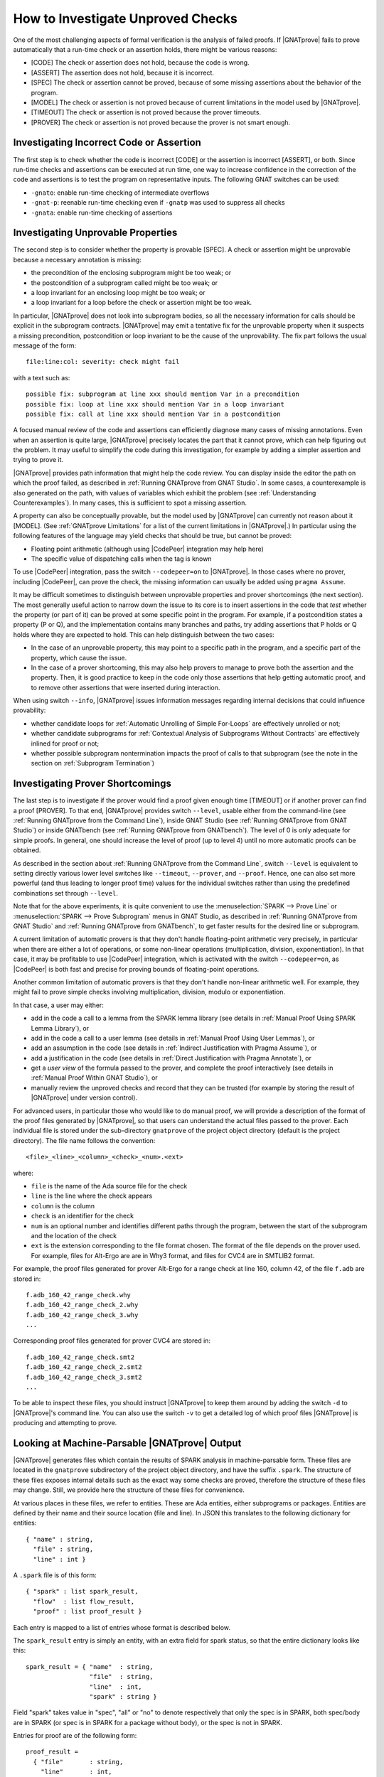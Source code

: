 .. index:: Silver level; investigate unproved checks
           Gold level; investigate unproved checks

How to Investigate Unproved Checks
==================================

One of the most challenging aspects of formal verification is the analysis
of failed proofs. If |GNATprove| fails to prove automatically that a
run-time check or an assertion holds, there might be various reasons:

* [CODE] The check or assertion does not hold, because the code is wrong.
* [ASSERT] The assertion does not hold, because it is incorrect.
* [SPEC] The check or assertion cannot be proved, because of some missing
  assertions about the behavior of the program.
* [MODEL] The check or assertion is not proved because of current
  limitations in the model used by |GNATprove|.
* [TIMEOUT] The check or assertion is not proved because the prover
  timeouts.
* [PROVER] The check or assertion is not proved because the prover is not
  smart enough.

.. index:: executable contracts; investigate unproved checks

Investigating Incorrect Code or Assertion
-----------------------------------------

The first step is to check whether the code is incorrect [CODE] or the
assertion is incorrect [ASSERT], or both. Since run-time checks and assertions
can be executed at run time, one way to increase confidence in the correction
of the code and assertions is to test the program on representative inputs. The
following GNAT switches can be used:

* ``-gnato``: enable run-time checking of intermediate overflows
* ``-gnat-p``: reenable run-time checking even if ``-gnatp`` was used to
  suppress all checks
* ``-gnata``: enable run-time checking of assertions

Investigating Unprovable Properties
-----------------------------------

The second step is to consider whether the property is provable [SPEC]. A
check or assertion might be unprovable because a necessary annotation is
missing:

* the precondition of the enclosing subprogram might be too weak; or
* the postcondition of a subprogram called might be too weak; or
* a loop invariant for an enclosing loop might be too weak; or
* a loop invariant for a loop before the check or assertion might be too weak.

.. index:: tool interaction; possible fix

In particular, |GNATprove| does not look into subprogram bodies, so all the
necessary information for calls should be explicit in the subprogram
contracts. |GNATprove| may emit a tentative fix for the unprovable
property when it suspects a missing precondition, postcondition or loop
invariant to be the cause of the unprovability. The fix part follows
the usual message of the form::

   file:line:col: severity: check might fail

with a text such as::

   possible fix: subprogram at line xxx should mention Var in a precondition
   possible fix: loop at line xxx should mention Var in a loop invariant
   possible fix: call at line xxx should mention Var in a postcondition

A focused manual review of the code and assertions can
efficiently diagnose many cases of missing annotations. Even when an
assertion is quite large, |GNATprove| precisely locates the part that it
cannot prove, which can help figuring out the problem. It may useful to
simplify the code during this investigation, for example by adding a
simpler assertion and trying to prove it.

.. index:: counterexample; investigate unproved checks

|GNATprove| provides path information that might help the code review. You can
display inside the editor the path on which the proof failed, as described in
:ref:`Running GNATprove from GNAT Studio`. In some cases, a counterexample is also
generated on the path, with values of variables which exhibit the problem (see
:ref:`Understanding Counterexamples`). In many cases, this is sufficient to
spot a missing assertion.

A property can also be conceptually provable, but the model used by
|GNATprove| can currently not reason about it [MODEL]. (See
:ref:`GNATprove Limitations` for a list of the current limitations in
|GNATprove|.) In particular using the following features of the language
may yield checks that should be true, but cannot be proved:

* Floating point arithmetic (although using |CodePeer| integration may help
  here)
* The specific value of dispatching calls when the tag is known

To use |CodePeer| integration, pass the switch ``--codepeer=on`` to
|GNATprove|. In those cases where no prover, including |CodePeer|, can prove
the check, the missing information can usually be added using ``pragma Assume``.

.. index:: ghost code; investigate unproved checks

It may be difficult sometimes to distinguish between unprovable properties and
prover shortcomings (the next section). The most generally useful action to
narrow down the issue to its core is to insert assertions in the code that
`test` whether the property (or part of it) can be proved at some specific
point in the program. For example, if a postcondition states a property (P or
Q), and the implementation contains many branches and paths, try adding
assertions that P holds or Q holds where they are expected to hold. This can
help distinguish between the two cases:

* In the case of an unprovable property, this may point to a specific path in
  the program, and a specific part of the property, which cause the issue.
* In the case of a prover shortcoming, this may also help provers to manage to
  prove both the assertion and the property. Then, it is good practice to keep
  in the code only those assertions that help getting automatic proof, and to
  remove other assertions that were inserted during interaction.

.. index:: --info; investigate unproved checks

When using switch ``--info``, |GNATprove| issues information messages regarding
internal decisions that could influence provability:

* whether candidate loops for :ref:`Automatic Unrolling of Simple For-Loops`
  are effectively unrolled or not;
* whether candidate subprograms for :ref:`Contextual Analysis of Subprograms
  Without Contracts` are effectively inlined for proof or not;
* whether possible subprogram nontermination impacts the proof of calls to that
  subprogram (see the note in the section on :ref:`Subprogram Termination`)

.. index:: --level; investigate unproved checks

Investigating Prover Shortcomings
---------------------------------

The last step is to investigate if the prover would find a proof given enough
time [TIMEOUT] or if another prover can find a proof [PROVER]. To that end,
|GNATprove| provides switch ``--level``, usable either from the command-line
(see :ref:`Running GNATprove from the Command Line`), inside GNAT Studio (see
:ref:`Running GNATprove from GNAT Studio`) or inside GNATbench (see :ref:`Running
GNATprove from GNATbench`). The level of 0 is only adequate for simple
proofs. In general, one should increase the level of proof (up to level 4)
until no more automatic proofs can be obtained.

As described in the section about :ref:`Running GNATprove from the Command
Line`, switch ``--level`` is equivalent to setting directly various lower
level switches like ``--timeout``, ``--prover``, and ``--proof``. Hence, one
can also set more powerful (and thus leading to longer proof time) values
for the individual switches rather than using the predefined combinations
set through ``--level``.

.. index:: tool interaction; prove line or subprogram

Note that for the above experiments, it is quite convenient to use the
:menuselection:`SPARK --> Prove Line` or :menuselection:`SPARK --> Prove
Subprogram` menus in GNAT Studio, as described in :ref:`Running GNATprove from GNAT Studio` and
:ref:`Running GNATprove from GNATbench`, to get faster results for the desired
line or subprogram.

A current limitation of automatic provers is that they don't handle
floating-point arithmetic very precisely, in particular when there are either a
lot of operations, or some non-linear operations (multiplication, division,
exponentiation). In that case, it may be profitable to use |CodePeer|
integration, which is activated with the switch ``--codepeer=on``, as |CodePeer|
is both fast and precise for proving bounds of floating-point operations.

Another common limitation of automatic provers is that they don't handle
non-linear arithmetic well. For example, they might fail to prove simple checks
involving multiplication, division, modulo or exponentiation.

In that case, a user may either:

* add in the code a call to a lemma from the SPARK lemma library (see details
  in :ref:`Manual Proof Using SPARK Lemma Library`), or
* add in the code a call to a user lemma (see details in :ref:`Manual Proof
  Using User Lemmas`), or
* add an assumption in the code (see details in :ref:`Indirect Justification
  with Pragma Assume`), or
* add a justification in the code (see details in :ref:`Direct Justification
  with Pragma Annotate`), or
* get a `user view` of the formula passed to the prover, and complete the proof
  interactively (see details in :ref:`Manual Proof Within GNAT Studio`), or
* manually review the unproved checks and record that they can be trusted
  (for example by storing the result of |GNATprove| under version control).

For advanced users, in particular those who would like to do manual
proof, we will provide a description of the format of the proof files
generated by |GNATprove|, so that users can understand the actual files
passed to the prover. Each individual file is stored under the
sub-directory ``gnatprove`` of the project object directory (default is the
project directory). The file name follows the convention::

  <file>_<line>_<column>_<check>_<num>.<ext>

where:

* ``file`` is the name of the Ada source file for the check
* ``line`` is the line where the check appears
* ``column`` is the column
* ``check`` is an identifier for the check
* ``num`` is an optional number and identifies different paths through the
  program, between the start of the subprogram and the location of the check
* ``ext`` is the extension corresponding to the file format chosen. The format
  of the file depends on the prover used. For example, files for Alt-Ergo are
  are in Why3 format, and files for CVC4 are in SMTLIB2 format.

For example, the proof files generated for prover Alt-Ergo for a range check at
line 160, column 42, of the file ``f.adb`` are stored in::

  f.adb_160_42_range_check.why
  f.adb_160_42_range_check_2.why
  f.adb_160_42_range_check_3.why
  ...

Corresponding proof files generated for prover CVC4 are stored in::

  f.adb_160_42_range_check.smt2
  f.adb_160_42_range_check_2.smt2
  f.adb_160_42_range_check_3.smt2
  ...

To be able to inspect these files, you should instruct |GNATprove| to keep them
around by adding the switch ``-d`` to |GNATprove|'s command line. You can also
use the switch ``-v`` to get a detailed log of which proof files |GNATprove| is
producing and attempting to prove.

.. index:: .spark files

Looking at Machine-Parsable |GNATprove| Output
----------------------------------------------

|GNATprove| generates files which contain the results of SPARK analysis in
machine-parsable form. These files are located in the ``gnatprove``
subdirectory of the project object directory, and have the suffix ``.spark``.
The structure of these files exposes internal details such as the exact way
some checks are proved, therefore the structure of these files may change. Still,
we provide here the structure of these files for convenience.

At various places in these files, we refer to entities. These are Ada
entities, either subprograms or packages. Entities are defined by their name and
their source location (file and line). In JSON this translates to the
following dictionary for entities::

  { "name" : string,
    "file" : string,
    "line" : int }

A ``.spark`` file is of this form::

  { "spark" : list spark_result,
    "flow"  : list flow_result,
    "proof" : list proof_result }

Each entry is mapped to a list of entries whose format is described below.

The ``spark_result`` entry is simply an entity, with an extra field for spark
status, so that the entire dictionary looks like this::

  spark_result = { "name"  : string,
                   "file"  : string,
                   "line"  : int,
                   "spark" : string }

Field "spark" takes value in "spec", "all" or "no" to denote
respectively that only the spec is in SPARK, both spec/body are in SPARK
(or spec is in SPARK for a package without body), or the spec is not in
SPARK.

Entries for proof are of the following form::

  proof_result =
    { "file"       : string,
      "line"       : int,
      "col"        : int,
      "suppressed" : string,
      "rule"       : string,
      "severity"   : string,
      "tracefile"  : string,
      "check_tree" : list goal,
      "msg_id"     : int,
      "how_proved" : string,
      "entity"     : entity }

* ("file", "line", "col") describe the source location of the message.
* "rule" describes the kind of check.
* "severity" describes the kind status of the message, possible values used
  by gnatwhy3 are "info", "low", "medium", "high" and "error".
* "tracefile" contains the name of a trace file, if any.
* "entity" contains the entity dictionary for the entity that this check
  belongs to.
* "msg_id" - if present indicates that this entry corresponds to a message
  issued on the commandline, with the exact same msg_id in brackets:
  "[#12]"
* "suppressed" - if present, the message is in fact suppressed by a pragma
  Annotate, and this field contains the justification message.
* "how_proved" - if present, indicates how the check has been proved (i.e.
  which prover). Special values are "interval" and "codepeer", which
  designate the special interval analysis, done in the frontend, and the
  CodePeer analysis, respectively. Both have their own column in the
  summary table.
* "check_tree" basically contains a copy of the session
  tree in JSON format. It's a tree structure whose nodes are goals,
  transformations and proof attempts::

   goal = { "transformations" : list trans,
            "pa"              : proof_attempt }

   trans = { [transname : goal] }

   proof_attempt = { [prover : infos] }

   infos = { "time"   : float,
             "steps"  : integer,
             "result" : string }


Flow entries are of the same form as for proof. Differences are in the
possible values for "rule", which can only be the ones for flow messages.
Also "how_proved" field is never set.

.. index:: --proof; proof strategies

Understanding Proof Strategies
------------------------------

We now explain in more detail how the provers are run on the logical formula(s)
generated for a given check, a.k.a. Verification Conditions or VCs.

* In ``per_check`` mode, a single VC is generated for each check at the source
  level (e.g. an assertion, run-time check, or postcondition); in some cases two
  VCs can appear. Before attempting proof, this VC is then split into the
  conjuncts, that is, the parts that are combined with ``and`` or ``and
  then``. All provers are tried on the VCs obtained in this way until one of
  them proves the VC or no more provers are left.
* In ``per_path`` mode, a VC is generated not only for each check at the source
  level, but for each path to the check. For example, for an assertion that
  appears after an if-statement, at least two VCs will be generated - one
  for each path through the if-statement. For each such VC, all provers are
  attempted. Unproved VCs are then further split into their conjuncts,
  and proof is again attempted.
* In ``progressive`` mode, first the actions described for ``per_check`` are
  tried. For all unproved VCs, the VC is then split into the paths that lead
  to the check, like for ``per_path``. Each part is then
  attempted to be proved independently.
